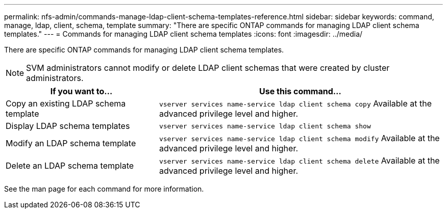 ---
permalink: nfs-admin/commands-manage-ldap-client-schema-templates-reference.html
sidebar: sidebar
keywords: command, manage, ldap, client, schema, template
summary: "There are specific ONTAP commands for managing LDAP client schema templates."
---
= Commands for managing LDAP client schema templates
:icons: font
:imagesdir: ../media/

[.lead]
There are specific ONTAP commands for managing LDAP client schema templates.

[NOTE]
====
SVM administrators cannot modify or delete LDAP client schemas that were created by cluster administrators.
====

[cols="35,65"]
|===

h| If you want to... h| Use this command...

a|
Copy an existing LDAP schema template
a|
`vserver services name-service ldap client schema copy` Available at the advanced privilege level and higher.

a|
Display LDAP schema templates
a|
`vserver services name-service ldap client schema show`
a|
Modify an LDAP schema template
a|
`vserver services name-service ldap client schema modify` Available at the advanced privilege level and higher.

a|
Delete an LDAP schema template
a|
`vserver services name-service ldap client schema delete` Available at the advanced privilege level and higher.

|===

See the man page for each command for more information.
